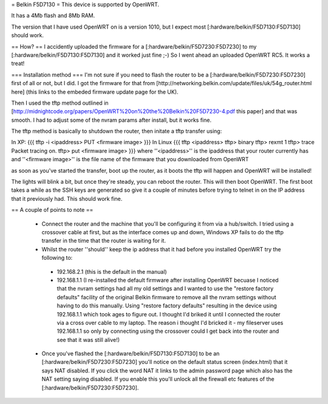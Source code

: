 = Belkin F5D7130 =
This device is supported by OpenWRT.

It has a 4Mb flash and 8Mb RAM.

The version that I have used OpenWRT on is a version 1010, but I expect most [:hardware/belkin/F5D7130:F5D7130] should work.

== How? ==
I accidently uploaded the firmware for a [:hardware/belkin/F5D7230:F5D7230] to my [:hardware/belkin/F5D7130:F5D7130] and it worked just fine ;-) So I went ahead an uploaded OpenWRT RC5. It works a treat!

=== Installation method ===
I'm not sure if you need to flash the router to be a [:hardware/belkin/F5D7230:F5D7230] first of all or not, but I did. I got the firmware for that from [http://networking.belkin.com/update/files/uk/54g_router.html here] (this links to the embeded firmware update page for the UK).

Then I used the tftp method outlined in [http://midnightcode.org/papers/OpenWRT%20on%20the%20Belkin%20F5D7230-4.pdf this paper] and that was smooth. I had to adjust some of the nvram params after install, but it works fine.

The tftp method is basically to shutdown the router, then initate a tftp transfer using:

In XP:
{{{
tftp -i <ipaddress> PUT <firmware image>
}}}
In Linux
{{{
tftp <ipaddress>
tftp> binary
tftp> rexmt 1
tftp> trace
Packet tracing on.
tftp> put <firmware image>
}}}
where ''<ipaddress>'' is the ipaddress that your router currently has
and ''<firmware image>'' is the file name of the firmware that you downloaded from OpenWRT

as soon as you've started the transfer, boot up the router, as it boots the tftp will happen and OpenWRT will be installed!

The lights will blink a bit, but once they're steady, you can reboot the router.
This will then boot OpenWRT.
The first boot takes a while as the SSH keys are generated so give it a couple of minutes before trying to telnet in on the IP address that it previously had. This should work fine.

== A couple of points to note ==

 * Connect the router and the machine that you'll be configuring it from via a hub/switch. I tried using a crossover cable at first, but as the interface comes up and down, Windows XP fails to do the tftp transfer in the time that the router is waiting for it.
 * Whilst the router ''should'' keep the ip address that it had before you installed OpenWRT try the following to:
  * 192.168.2.1 (this is the default in the manual)
  * 192.168.1.1 (I re-installed the default firmware after installing OpenWRT becuase I noticed that the nvram settings had all my old settings and I wanted to use the "restore factory defaults" facility of the original Belkin firmware to remove all the nvram settings without having to do this manually. Using "restore factory defaults" resulting in the device using 192.168.1.1 which took ages to figure out. I thought I'd briked it until I connected the router via a cross over cable to my laptop. The reason i thought I'd bricked it - my fileserver uses 192.168.1.1 so only by connecting using the crossover could I get back into the router and see that it was still alive!)
 * Once you've flashed the [:hardware/belkin/F5D7130:F5D7130] to be an [:hardware/belkin/F5D7230:F5D7230] you'll notice on the default status screen (index.html) that it says NAT disabled. If you click the word NAT it links to the admin password page which also has the NAT setting saying disabled. If you enable this you'll unlock all the firewall etc features of the [:hardware/belkin/F5D7230:F5D7230].
